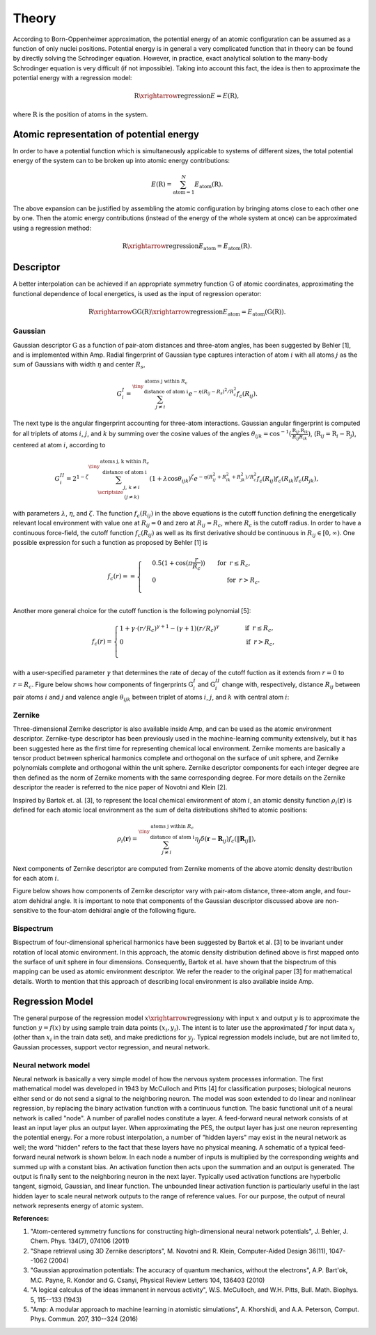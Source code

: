 .. _theory:

==================================
Theory
==================================

According to Born-Oppenheimer approximation, the potential energy of an atomic configuration
can be assumed as a function of only nuclei positions. Potential energy is in general a very
complicated function that in theory can be found by directly solving the Schrodinger
equation. However, in practice, exact analytical solution to the many-body Schrodinger
equation is very difficult (if not impossible). Taking into account this fact, the idea is
then to approximate the potential energy with a regression model:

.. math::
  \textbf{R}\xrightarrow{\text{regression}}E=E(\textbf{R}),

where :math:`\textbf{R}` is the position of atoms in the system.

-----------------------------------------
Atomic representation of potential energy
-----------------------------------------

In order to have a potential function which is simultaneously applicable to systems of
different sizes, the total potential energy of the system can to be broken up into atomic
energy contributions:

.. math::
  E(\textbf{R})=\sum_{\text{atom}=1}^{N}E_\text{atom}(\textbf{R}).

The above expansion can be justified by assembling the atomic configuration by bringing
atoms close to each other one by one. Then the atomic energy contributions (instead of the energy of the whole system at once) can be
approximated using a regression method:

.. math::
  \textbf{R}\xrightarrow{\text{regression}}E_\text{atom}=E_\text{atom}\left(\textbf{R}\right).

----------
Descriptor
----------

A better interpolation can be achieved if an appropriate symmetry function :math:`\textbf{G}`
of atomic coordinates, approximating the functional dependence of local energetics, is used
as the input of regression operator:

.. math::
  \textbf{R}\xrightarrow{\textbf{G}}\textbf{G}\left(\textbf{R}\right)\xrightarrow{\text{regression}}E_\text{atom}=E_\text{atom}\left(\textbf{G}\left(\textbf{R}\right)\right).

******
Gaussian
******

Gaussian descriptor :math:`\textbf{G}` as a function of pair-atom distances and
three-atom angles, has been suggested by Behler [1], and is implemented within
Amp. Radial fingerprint of Gaussian type captures interaction of atom
:math:`i` with all atoms :math:`j` as the sum of Gaussians with width
:math:`\eta` and center :math:`R_s`,

.. math::
  G_{i}^{I}=\sum^{\tiny{\begin{array}{c} \text{atoms j within }R_c\\
  \text{ distance of atom i}
  \end{array}}}_{j\ne i}{e^{-\eta(R_{ij}-R_s)^2/R_c^2}f_c\left(R_{ij}\right)}.

The next type is the angular fingerprint accounting for three-atom
interactions. Gaussian angular fingerprint is computed for all triplets of
atoms :math:`i`, :math:`j`, and :math:`k` by summing over the cosine values of
the angles :math:`\theta_{ijk}=\cos^{-1}\left(\displaystyle\frac{\textbf{R}_{ij}.\textbf{R}_{ik}}{R_{ij}R_{ik}}\right)`,
(:math:`\textbf{R}_{ij}=\textbf{R}_{i}-\textbf{R}_{j}`), centered at atom :math:`i`,
according to

.. math::
  G_{i}^{II}=2^{1-\zeta}\sum^{\tiny{\begin{array}{c} \text{atoms j, k within }R_c\\
  \text{ distance of atom i}
  \end{array}}}_{\scriptsize\begin{array}{c}
  j,\,k\ne i \\
  (j\ne k) \end{array}}{\left(1+\lambda \cos \theta_{ijk}\right)^\zeta
  e^{-\eta\left(R_{ij}^2+R_{ik}^2+R_{jk}^2\right)/R_c^2}f_c\left(R_{ij}\right)f_c\left(R_{ik}\right)f_c\left(R_{jk}\right)},

with parameters :math:`\lambda`, :math:`\eta`, and :math:`\zeta`. The function
:math:`f_c\left(R_{ij}\right)` in the above equations is the cutoff function defining the
energetically relevant local environment with value one at :math:`R_{ij}=0` and zero at
:math:`R_{ij}=R_{c}`, where :math:`R_c` is the cutoff radius. In order to have a continuous
force-field, the cutoff function :math:`f_c\left(R_{ij}\right)` as well as its first
derivative should be continuous in :math:`R_{ij}\in\left[0,\infty\right)`. One possible
expression for such a function as proposed by Behler [1] is

.. math::
    f_{c}\left(r\right)==
    \begin{cases}
    &0.5\left(1+\cos\left(\pi\displaystyle\frac{r}{R_c}\right)\right)\qquad \text{for}\;\: r\leq R_{c},\\
    &0\qquad\qquad\qquad\qquad\quad\quad\quad\:\: \text{for}\;\: r> R_{c}.\\
    \end{cases}

Another more general choice for the cutoff function is the following polynomial [5]:

.. math::
    f_{c} \left( r \right)=
    \begin{cases}
                1 + \gamma \cdot \left(r/R_c\right)^{\gamma + 1} - (\gamma + 1) \left(r/R_c\right)^{\gamma}\qquad\quad &\text{if}\;\: r\leq R_{c},\\
     0&\text{if}\;\: r> R_{c},\\
    \end{cases}

with a user-specified parameter :math:`\gamma` that determines the rate of decay of the cutoff fuction as it extends from :math:`r=0` to :math:`r=R_c`.
Figure below shows how components of fingerprints :math:`\textbf{G}_{i}^{I}` and
:math:`\textbf{G}_{i}^{II}` change with, respectively, distance :math:`R_{ij}` between
pair atoms :math:`i` and :math:`j` and valence angle :math:`\theta_{ijk}` between triplet of
atoms :math:`i`, :math:`j`, and :math:`k` with central atom :math:`i`:

.. image:: _static/gaussian.svg
   :width: 800 px
   :align: center

******
Zernike
******

Three-dimensional Zernike descriptor is also available inside Amp, and can be
used as the atomic environment descriptor. Zernike-type descriptor has been
previously used in the machine-learning community extensively, but it has been
suggested here as the first time for representing chemical local environment.
Zernike moments are basically a tensor product between spherical harmonics
complete and orthogonal on the surface of unit sphere, and Zernike polynomials
complete and orthogonal within the unit sphere. Zernike descriptor components
for each integer degree are then defined as the norm of Zernike
moments with the same corresponding degree. For more details on the Zernike
descriptor the reader is referred to the nice paper of Novotni and Klein [2].

Inspired by Bartok et. al. [3], to represent the local chemical environment of
atom :math:`i`, an atomic density function :math:`\rho_{i}(\mathbf{r})` is
defined for each atomic local environment as the sum of delta distributions
shifted to atomic positions:

.. math::
    \rho_{i}(\mathbf{r}) = \sum_{j\neq
    i}^{\tiny{\begin{array}{c} \text{atoms j within }R_c\\
    \text{ distance of atom i}
    \end{array}}}\eta_{j}\delta\left(\mathbf{r}-\mathbf{R}_{ij}\right)f_{c}\left(\|\mathbf{R}_{ij}\|\right),

Next components of Zernike descriptor are computed from Zernike moments of the
above atomic density destribution for each atom :math:`i`.

Figure below shows how components of Zernike descriptor vary with pair-atom
distance, three-atom angle, and four-atom dehidral angle. It is important to
note that components of the Gaussian descriptor discussed above are
non-sensitive to the four-atom dehidral angle of the following figure.

.. image:: _static/zernike.svg
   :width: 1200 px
   :align: center

******
Bispectrum
******

Bispectrum of four-dimensional spherical harmonics have been suggested by
Bartok et al. [3] to be invariant under rotation of local atomic environment.
In this approach, the atomic density distribution defined above is first mapped
onto the surface of unit sphere in four dimensions. Consequently, Bartok et al.
have shown that the bispectrum of this mapping can be used as atomic
environment descriptor. We refer the reader to the original paper [3] for
mathematical details. Worth to mention that this approach of describing local
environment is also available inside Amp.


----------------
Regression Model
----------------

The general purpose of the regression model :math:`x\xrightarrow{\text{regression}}y`
with input :math:`x` and output :math:`y` is to approximate the function
:math:`y=f(x)` by using sample train data points :math:`(x_i, y_i)`.
The intent is to later use the approximated :math:`f` for input data
:math:`x_j` (other than :math:`x_i` in the train data set), and make
predictions for :math:`y_j`. Typical regression models include, but are not
limited to, Gaussian processes, support vector regression, and neural network.

********************
Neural network model
********************

Neural network is basically a very simple model of how the nervous system processes
information. The first mathematical model was developed in 1943 by McCulloch and Pitts [4]
for classification purposes; biological neurons either send or do not send a signal to the
neighboring neuron. The model was soon extended to do linear and nonlinear regression, by
replacing the binary activation function with a continuous function. The basic functional
unit of a neural network is called "node". A number of parallel nodes constitute a layer.
A feed-forward neural network consists of at least an input layer plus an output layer.
When approximating the PES, the output layer has just one neuron representing the potential
energy. For a more robust interpolation, a number of "hidden layers" may exist in the neural
network as well; the word "hidden" refers to the fact that these layers have no physical
meaning. A schematic of a typical feed-forward neural network is shown below. In each node
a number of inputs is multiplied by the corresponding weights and summed up with a constant
bias. An activation function then acts upon the summation and an output is generated. The
output is finally sent to the neighboring neuron in the next layer. Typically used
activation functions are hyperbolic tangent, sigmoid, Gaussian, and linear function. The
unbounded linear activation function is particularly useful in the last hidden layer to
scale neural network outputs to the range of reference values. For our purpose, the output
of neural network represents energy of atomic system.

.. image:: _static/nn.svg
   :width: 500 px
   :align: center

**References:**

1. "Atom-centered symmetry functions for constructing high-dimensional neural network potentials", J. Behler, J. Chem. Phys. 134(7), 074106 (2011)

2. "Shape retrieval using 3D Zernike descriptors", M. Novotni and R. Klein, Computer-Aided Design 36(11), 1047--1062 (2004)

3. "Gaussian approximation potentials: The accuracy of quantum mechanics, without the electrons", A.P. Bart\'ok, M.C. Payne, R. Kondor and G. Csanyi, Physical Review Letters 104, 136403 (2010)

4. "A logical calculus of the ideas immanent in nervous activity", W.S. McCulloch, and W.H. Pitts, Bull. Math. Biophys. 5, 115--133 (1943)

5. "Amp: A modular approach to machine learning in atomistic simulations", A. Khorshidi, and A.A. Peterson, Comput. Phys. Commun. 207, 310--324 (2016)

